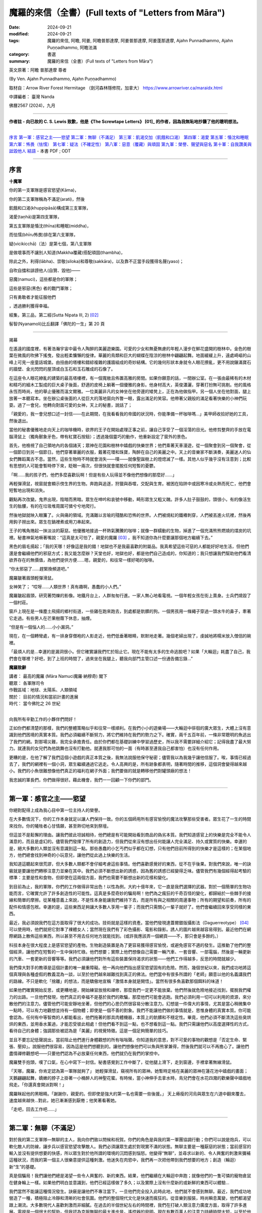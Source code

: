 =========================================================
魔羅的來信（全書）(Full texts of "Letters from Māra")
=========================================================

:date: 2024-09-21
:modified: 2024-09-21
:tags: 魔羅的來信, 阿瞻, 阿姜, 阿瞻普那達摩, 阿姜普那達摩, 阿姜蓬那達摩, Ajahn Punnadhammo, Ajahn Puṇṇadhammo, 阿瞻法滿
:category: 書選
:summary: 魔羅的來信（全書）(Full texts of "Letters from Māra")


英文原著：阿瞻 普那達摩 尊者 

(By Ven. Ajahn Punnadhammo, Ajahn Puṇṇadhammo) 

取材自：Arrow River Forest Hermitage （劍河森林隱修院，加拿大）
https://www.arrowriver.ca/maraidx.html

中譯編者： 臺灣 Nanda 

佛曆2567 (2024)，九月

------

**作者註 - 向已故的 C. S. Lewis 致歉，他是《The Screwtape Letters》 [01]_ 的作者，因為我無恥地抄襲了他的聰明想法。**

------

`序言`_
`第一軍：感官之主——慾望`_
`第二軍：無聊（不滿足）`_
`第三軍：飢渴交加（飢餓和口渴）`_
`第四軍：渴愛`_
`第五軍：惛沈和睡眠`_
`第六軍：怖畏（怯懦）`_
`第七軍：疑法（不確定性）`_
`第八軍：惡意（覆藏）與頑固`_
`第九軍：榮譽、聲望與惡名`_
`第十軍：自我讚美與詆毀他人`_
`結語`_
- 本書 PDF ; ODT

------

序言
~~~~~~

**十魔軍**

你的第一支軍隊是感官慾望(Kāma)，

你的第二支軍隊稱為不滿足(arati)，然後

飢餓和口渴(khuppipāsā)構成第三支軍隊，

渴愛(taṇhā)是第四支軍隊，

第五支軍隊是惛沈(thīna)和睡眠(middha)，

而怯懦(bhīru怖畏)排在第六支軍隊，

疑(vicikicchā)（法）是第七個，第八支軍隊

是做壞事而不讓別人知道(Makkha覆藏)搭配頑固(thambha)，

除此之外，利得(lābha)、崇敬(siloka)和尊敬(sakkāra)，以及靠不正當手段獲得名聲(yaso)；

自吹自擂和誹謗他人(自贊、毀他)——

惡魔(namuci)，這些都是你的軍隊；

這些是邪惡(黑色) 者的戰鬥軍隊；

只有勇敢者才能征服他們

，透過勝利獲得幸福。

經集，第三品，第二經(Sutta Nipata III, 2) [02]_ 

髻智(Nyanamoli)比丘翻譯「佛陀的一生」第 20 頁

-----------

揭幕

在遙遠的國度裡，有著浩瀚宇宙中最令人陶醉的美麗遊樂園。可愛的少女和無憂無慮的年輕人漫步在鮮花盛開的樹林中。金色的樹葉在微風的吹拂下搖曳，發出輕柔慵懶的旋律。華麗的鳥類和巨大的蝴蝶在陰涼的樹林中翩翩起舞。地面緩緩上升，遠處崎嶇的山峰上可見一座童話城堡。由扭曲的塔樓和錯綜複雜的護牆組成的奇妙結構。它的幾何形狀本身就令人眼花撩亂，更不用說鑲滿寶石的牆壁、金光閃閃的屋頂或白玉石和玉石雕成的石像了。

在這座令人眼花繚亂的建築的最高塔樓裡，有一個寬敞且佈置高雅的房間。如果你願意的話，一間辦公室。在一張由最稀有的木材和精巧的細木工製成的巨大桌子後面，舒適的皮椅上躺著一個優雅的身影。他身材高大，英俊瀟灑，穿著打扮無可挑剔。他的風格永恆而時尚，他的舉止優雅而溫文爾雅。一位美麗非凡的女神坐在他旁邊的矮凳上，正在為他做指甲。另一個人坐在他對面，腿上放著一本聽寫本。坐在辦公桌後面的人從巨大的落地窗向外瞥一眼，露出滿足的笑容。他帶著父親般的滿足看著快樂的小神們玩耍。過了一會兒，他轉向對面可愛的女神，天上的秘書，說話了；

「親愛的，我一會兒想口述一封信——在此期間，在我看看我的帝國的狀況時，你能準備一杯咖啡嗎...」美甲師收拾好她的工具，然後退出。

當他的秘書優雅地走向天上的咖啡機時，欲界的王子在開始處理正事之前，讓自己享受了一個淫蕩的目光。他修剪整齊的手放在電腦滑鼠上（獨角獸象牙色，帶有紅寶石按鈕）；透過幾個靈巧的動作，他重新設定了窗外的景色。

首先，他檢視了自己領地內的各個諸天；眾神在花園和樹林中嬉戲的快樂世界；他們乘著天車漫遊，從一個聚會到另一個聚會，從一個節日到另一個節日。他們穿著華麗的衣服，戴著花環和珠寶，陶醉在自己的美麗之中。天上的音樂家不斷演奏，美麗迷人的仙女們舞蹈萬古不息。當然，這些生物時不時就會消失——噗——就像聖誕樹上的燈熄滅了一樣。其他人似乎幾乎沒有注意到；比較有思想的人可能會暫時停下來，眨眼一兩次，但很快就會擺脫任何短暫的憂鬱。

「啊……我的孩子們，他們多麼喜歡玩啊！但是有些人玩得並不像他們想像的那麼好……」

再輕彈滑鼠，視窗就會顯示傍生界的生物。奔跑與追逐，狩獵與吞噬，交配與生育。被困在陷阱中或因寒冷或炎熱而死亡，他們會短暫地出現和消失。

觀點再次改變。鬼界出現，陰暗而黑暗。眾生在呻吟和哀號中移動，畸形眾生又粗又醜。許多人肚子鼓鼓的，頭很小，有的像活生生的骷髏，有的在垃圾堆周圍可憐兮兮地爬行。

然後地獄就映入眼簾了。火與痛的領域。充滿難以言喻的殘酷和恐怖的世界。人們被燒紅的鐵樁刺穿，人們被丟進火坑裡，然後再用鉤子撈出來。眾生在鍋裡煮或用刀串起來。

王子的嘴角捲起一抹淡淡的厭惡。他優雅地接過一杯熱氣騰騰的咖啡；就像一群蠕動的生物，掉進了一個充滿熊熊燃燒的煤炭的坑裡。秘書神氣地噘著嘴說：“這真是太可怕了，親愛的魔羅 [03]_ ，我不知道你為什麼要讓那個地方繼續下去。”

黑色的眉毛揚起；「我的天哪！好像這是我的錯！地獄也不是我最喜歡的附屬品。我真希望這些可惡的人都能好好地生活，但他們還是會繼續他們的邪惡方式；我又能怎麼辦？天堂也好，地獄也好，都是他們自己造成的，你知道的；我只想讓我們幫助他們看清欲界存在的無價值，為他們提供方便......嗯，親愛的，和往常一樣好喝的咖啡。

“你太邪惡了……趕緊換頻道吧。”

魔羅皺著眉頭輕彈滑鼠。

女神笑了； “哎呀……人類世界！真有趣啊，愚蠢的小人們。”

魔羅皺起眉頭，研究著閃爍的影像。地鐵月台上，人群匆匆行進。一家人無心地看電視。一個年輕女孩在街上賣身。士兵們燒毀了一個村莊。

窗戶上現在是一條塵土飛揚的鄉村街道，一些雞在跑來跑去，到處都是骯髒的狗。一個男孩用一條繩子穿過一頭水牛的鼻子，牽著它走過。有些男人在芒果樹蔭下休息，抽煙。

“但是有一個惱人的……小小漏洞。”

現在，在一個轉彎處，有一排身穿僧袍的人影走近，他們低垂著眼睛，默默地走著。幾個老婦出現了，虔誠地將糯米放入僧侶的碗裡。

「最煩人的是…幸運的是漏洞很小。但它確實讓我們忙於阻止它。現在不能有太多的生命逃脫吧？如果「大輪迴」耗盡了自己，我們會在哪裡？好吧，到了上班的時間了，過來坐在我腿上，聽我向部門主管口述一份通告備忘錄…”

**魔羅致辭**

| 講者：    最高的魔羅 (Māra Namuci魔羅·納穆奇) 閣下
| 聽眾：    各軍隊司令
| 作戰區域：地球、太陽系、人類領域
| 關於：    目前的情況和當前計畫的進展
| 時代：    當今佛陀之 26 世紀
| 

向我所有辛勤工作的小夥伴們問好！

正如你們都清楚的那樣，我們的整體策略似乎和往常一樣順利。在我們小小的遊樂場——大輪迴中徘徊的廣大眾生，大體上沒有意識到他們困境的真實本質。我們必須繼續不斷努力，將它們維持在我們的勢力之下。確實，兩千五百年前，一條非常聰明的魚逃出了我們的網。對那場災難，我完全承擔責任。由於你們都在基礎訓練中學習過歷史，所以我不需要詳細介紹它；記得我盡了最大努力。就連我的女兒們為他跳舞也沒有打動他。就連我那可怕的一面（有時甚至連我自己都害怕）也沒有任何作用。

更糟的是，在他了解了我們這個小遊戲的真正本質之後，我無法說服他保守秘密；儘管我以為我幾乎讓他信服了。唉，事情已經過去了，我們的網裡有一個小洞，眾生繼續通過它逃走。令人高興的是，所有跡象都表明，隨著時間的推移，這個洞會變得越來越小。我們的小魚很難想像他們真正的福利在網子外面；我們要做的就是轉移他們對罐頭廠的想法！

我忠誠的軍長們，你們做得很好。藉此機會，我們一一回顧一下你們的部門。

------

第一軍：感官之主——慾望
~~~~~~~~~~~~~~~~~~~~~~~~~~

你絕對配得上成為我心目中第一位主持人的榮譽。

在大多數情況下，你的工作本身就足以讓人們保持一致。你的五個師用所有感官愉悅的魔法攻擊那些受害者。眾生花了一生的時間來找你。你的犧牲者心甘情願，甚至熱切地來到祭壇。

但這並不是鬆懈的理由。讓我們彼此坦誠相待，他們總是有可能開始看到商品的偽劣本質。我們知道感官上的快樂是完全不能令人滿意的，而且是虛幻的。儘管我們發揮了所有的創造力，但我們從來沒有想出任何能讓人完全滿足、持久或實質的快樂。幸運的是，絕大多數的人類並沒有意識到這一點。那些愚蠢的小乞丐們似乎都在幻想，只有他們目前所得到的快樂才是這樣的；在某個地方，他們總會找到神奇的小玩意兒，讓他們從此過上快樂的生活。

我知道這聽起來很荒謬，但大多數人類都不會仔細考慮這些事情。他們喜歡感覺好的東西，從不在乎後果。對我們來說，唯一的訣竅就是要讓他們轉移注意力並樂在其中。我們必須不斷想出新的誘惑，因為舊的誘惑已經變得乏味。儘管我們有幾個經得起考驗的標準：主要是性和食物，但即使在這兩個方面，我們也需要不斷想出新的花樣和變化。

到目前為止，我的軍隊，你們的工作做得非常出色！以性為例，大約十億年來，它一直是我們選擇的武器。對於一個簡單的生物功能而言，它確實允許了許多創造性的可能性。這真是多麼奇妙的騙局啊！他們為之瘋狂的千奇百怪的變化，都歸結於一些棘手的接線和簡單的摩擦。從某種意義上來說，不是性本身能讓我們維持下去，而是所有與之相關的周邊事物；所有的期望和前奏，所有的配件和情感包袱。幸運的是，這些東西足夠讓大多數人享用一輩子；而我們只需關心一輩子就好了。他們會繼續回來享受同樣的東西。

最近，我必須說我們在這方面取得了很大的成功。技術就是這樣的資產。當他們發現達蓋爾銀版攝影法（Daguerreotype） [04]_ 可以使用時，他們就把它對準了裸體女人；當然現在我們有了彩色攝影、電影和錄影。誘人的圖片越來越容易得到。最近他們在網際網路上散佈這些東西，所以甚至不用去任何地方就能找到。(或許我應該弄一個網頁——不，那只會是多餘的。）

科技本身在很大程度上是感官慾望的產物。生物創造裝置是為了更容易獲得感官愉悅，或避免感官不適的發生。這推動了他們的整個經濟，讓他們在短暫的一生中保持忙碌。他們想要；實際上他們想像自己需要一輛汽車、一套音響、一部電腦，然後是一輛更新的汽車、一套更新的音響等等。我們必須讓他們對所有這些裝置保持渴求的狀態——他們工作得越多，反思的時間就越少。

我們偉大對手的教導是這個計畫的唯一嚴重障礙。他一再向他們指出感官慾望固有的危險。然而，幾個世紀以來，我們成功地將這個真理與各種虛假的教義混為一談，以至於他們越來越難找到真正的佛法。他們當中有很多所謂的「老師」願意以他的名義講我們的路線。不只是軟化「捨離」的想法，而是驕傲地宣稱「激情本身就是開悟」。當然有很多魚喜歡那個餌料的味道！

如果他們確實開始反思，或更糟地是，開始練習放捨和禪修，那麼我們一定更不能放棄。他們然後就危險地接近找到，擺脫我們權力的出路。一旦他們發現，他們真正的幸福不是基於我們的欺騙，那麼他們可能會逃跑。我們必須利用一切可以利用的資源，來分散他們的注意力。儘管他們可能安靜地坐著，但他們的心思仍然很容易分散注意力。幻想是一件偉大的事情，尤其是當心稍微集中一點時，可以有力地觀想並持有一個物體；即使是一個不善的對象。我們不能讓他們做的事情就是，思惟身體的真實本質。你可能會認為，任何有中等智商的人都能看出，他們拖著的那具肉體機器，本質上的骯髒和不穩定性。畢竟，他們必須不斷清洗這些臭烘烘的東西，並用香水薰過，才能忍受彼此相處！但他們看不到這一點，也不想看到這一點。我們只需讓他們以高度選擇性的方式，看待自己的身體；強調那些被認為是「美麗」的視覺特徵。這是一個足夠簡單的技巧。

並且不要忘記低聲說出，當前阻止他們進行身體觀想的所有嗡嗡聲。你知道我的意思，對不可愛的事物的觀想是「否定生命、緊張、壓抑」。說服他們很容易，因為這是他們想聽到的。讓他們想像他們可以魚與熊掌兼得，然後我們就可以不再擔心了。讓他們盡情禪修觀想吧——只要他們認為不必放棄任何東西，他們就仍在我們的掌控中。

魔羅雙手抱頭，嘆了口氣，在心中寫下一封信。秘書感覺到工作中斷了，從他腿上滑下，走到窗邊，手裡拿著無線滑鼠。

「天哪，魔羅，你肯定認為第一軍隊就夠了」 她輕彈滑鼠，窺視所有的眾神。她暫時定格在美麗的眾神在蓮花池中嬉戲的畫面；天鵝翩翩起舞，嬌嫩的脖子上掛著一小桶醉人的神聖花蜜。有時候，當小神伸手去拿水時，鳥兒們會在水花四濺的歡樂聲中嬉戲地飛走。「你還真會開派對啊！」

魔羅眯起他的黑眼睛。「謝謝你，親愛的。但即使是強大的第一名也需要一些後援。」 天上瘠瘦的河烏與眾生在六道中翻來覆去，速度越來越快…對此，她已漸漸感到厭倦；他笑著看著她。

「走吧，回去工作吧......」

------

第二軍：無聊（不滿足）
~~~~~~~~~~~~~~~~~~~~~~~~~~~~

對於我的第二支軍隊—無聊的主人，我向你們致以問候和祝賀。你們的角色是與我的第一軍團協調行動；你們可以說是炮兵，可以軟化敵人的防線，讓步兵以感官慾望攻擊敵人。我們必須讓眾生處於對現實不滿的狀態。無聊主要是一種厭惡的狀態；當前感官的輸入並沒有提供想要的快感，所以眾生對於他所謂的環境的沉悶感到惱怒。他變得“無聊”，並尋求以新的、令人興奮的刺激來彌補這種狀況，而我的第一個主人很樂意提供這種刺激。他迷失在肉慾中，我們再一次把他帶到我們想要的地方；創造（輪迴）新“生”的基礎。

真是個騙局！我們讓他們總是渴望一些令人興奮的、新的東西。結果，他們繼續在大輪迴中奔跑；就像他們的一隻可憐的寵物倉鼠在健身輪上一樣。如果他們明白並意識到，他們已經這樣做了多久；以及實際上沒有什麼新的或新鮮的東西可以體驗... 

我們當然不能讓這種情況發生。訣竅是讓他們不專注當下。一旦他們完全投入此時此地，他們就不會感到無聊。最近，我們成功地營造了一種，積極阻止冷靜和清晰的社會氛圍。他們的整個現代文化是快速而瘋狂的。從音樂到服裝，時尚瞬息萬變，他們都渴望跟上潮流。大多數現代人喜歡刺激而非細膩。在過去的半個世紀左右的時間裡，我們在打破人類注意力廣度方面，取得了許多進展。電視是一個很大的幫助，但我認為克服無聊的最大進步是，遙控器的發明。現在有數百萬人的注意力持續時間太短，以至於他們無法坐下來看完半小時長的故事情節；他們甚至無法被一串誘人的圖像所吸引那麼久。更別說自己一個人靜靜地坐著了！

我們在這方面做得非常成功，以至於無聊被認為是生活中最大的禍害之一。當然，當人們需要耗盡體力才能生存時，這種情況從未出現。但現在，我們這一代人都是庸碌無為的人，無法忍受與自己為伍（雖然這也不能怪他們......）。

當人們為自己創造虛擬的無聊地獄時，他們把自己陷入其中。你可以在現代大城市的各個角落看到這種情況——在地鐵上乘車、排隊等待、坐在辦公室裡。他們臉上那種呆滯無趣的神情、眼中那種空洞的凝視，表明他們的心靈寧願待在其他任何地方。可憐的生物！如果他們能夠明白，唯一能夠存在的地方只有「此地此刻」！

無聊是基於我們的大敵所說的無有愛（vibhava taṇhā），用白話來說就是對不存在的渴求。他們發現自己目前的生存狀態難以忍受，主要是因為自己的精神狀態，所以他們希望將它抹去。當這種狀態達到最純粹的形式時，它會導致自殺；並進而造成較低的投生（投生惡趣）。在較輕微的形式下，它會導致對飲酒、藥物、睡眠或無意義娛樂的微小毀滅。

只要我們讓他們陷入這兩種策略──感官享樂和倦怠──中，他們就會一直受到我們的控制。如果他們接近真正的逃脫之道，即「中道」；那麼我們就必須加倍努力。輕聲在他們耳邊低語。不要讓他們安靜。一次又一次地告訴他們那些老掉牙的謊言：「這真的很無聊。出去享受生活吧！」

「魔羅，我渴了；我們可以休息一下，喝點蘇摩 [05]_ 嗎？」秘書嘟著嘴說。

「‘所有眾生皆由營養維持…’」

她從水晶酒壺裡倒出一杯閃閃發光的頂級甘露。「親愛的，那是什麼？」

「沒什麼......只是我很久以前在一本書上讀到的。」

「你真是太有知識了...... 」她輕聲說，重新坐回他的腿上，翻動著她的備忘錄。

------

第三軍：飢渴交加（飢餓和口渴）
~~~~~~~~~~~~~~~~~~~~~~~~~~~~~~~~~~~~

我強大而可怕的第三軍！我向你們致以問候！

與我心愛的第一軍相比，你的手段可能有些粗糙，但卻很強大。你產生的慾望甚至比性的渴望更原始。畢竟，他們只是想像自己離不開性。食物和飲料才是他們真正需要的，以維持生理機能。

我會永遠記得，是你們，飢餓的奴才們，將現在被稱為人類的種族誘入我的魔掌。啊！那是多久以前的事？幾十億還是三十億年？我記憶猶新，好像就在昨天一樣！大地上無形無相、虛空無我，住在其中的眾生光輝燦爛、自性光明、以禪悅為食。 [06]_

呸！我們對它們無能為力；這是一種乏味的狀態。所以我們讓海洋產生了營養豐富的泡沫，然後它們中的一些就變得有點好奇了。我們耐心而狡猾地在它們神聖的耳邊低語了幾千年 「嗯......好吃」。它們一個接一個地用指尖蘸了蘸，然後細緻地舔了舔。他們一個接一個開始吸收粗糙的物質，而他們自己的形態也變得粗糙。漸漸地，不知不覺間，它們的形態越來越粗糙，需要的食物也越來越多，越來越粗。 哈哈！現在我們有著一群傻瓜在排隊吃油膩的漢堡！

當然，肚子空空的純生理反應並不是我們真正的武器，而是想像中的飢餓——對味道的貪婪、對美味的慾望。他們可能會對食物相當著迷，而且這種著迷可以有許多有趣的形式。花大錢吃異國料理的美食家、迷信節食的健康狂熱者、讓體內卡路里超載的貪食者，以及因病態虛榮而飢餓的厭食者；所有人都處於一種誇大食物現狀重要性的幻想中；然而，歸根結底，這些食物不過是有機體的燃料。另一個非常重要的問題是，對身體感覺缺乏忍耐力。生物總是希望得到滿足；永遠不要讓他們懷疑，正是這種滿足恰恰是我們完全無法提供的一件事。

儘管如此，較為粗糙的饑餓形式，即真正的食物需求，仍然能達到我們的目的。由於需要維持身體，生物會在世界上進行各種活動，從事農場和工廠工作；而行為就是業力，業力驅動感官領域的形成。你很清楚這一點。

我們偉大的對手了解第三軍的危險–他總是以令人抓狂的直接方式，教導我們走中間道路，穿越這片沼澤。他自己也嘗試過極端禁食，這通常和貪食一樣能達到我們的目的，但他拒絕採用這種方法。他為僧侶們訂立的規則，規定飲食要有節制；並採用有限度的斷食形式；每天有一半時間不進食。儘管如此，你們這支飢餓大軍，仍是我對付僧侶逃亡的主要武器之一。我們常常可以用美味食物的形象，來擾亂他們的心靈和夢境。要記住，對於獨身僧侶來說，食物是他們感官欲望的主要出口。對於那些不遵守戒律的僧侶，我們在這方面常常取得很大成功，創造了不少快樂的塔克修士（Friar Tuck）！ [07]_

要記住的主要事情是防止他們用心進食。如果一個人能保持清醒，有意識地進食，思考所引起的感覺和感受，那麼她就能學到很多東西。這對我們來說是非常危險的。幸運的是，這是一項困難的練習，而我們都知道他們很不喜歡困難的練習。

綜觀今日世界的狀況，你似乎非常成功。世界上有一半人在挨餓，另一半人則是肥胖。在這兩種情況下，他們都沉迷於食物。讓他們保持這種狀態，他們就不會把心思轉到我們領域以外的事情上。

魔羅在椅子上轉來轉去，陷入沉思。他環顧四周，看到自己裝潢精美的辦公室、美麗的秘書、自己精心修剪的指甲。他多麼高興能成為魔羅！

------

第四軍：渴愛
~~~~~~~~~~~~~~~

向我忙碌的第四軍軍團致以問候和祝賀。

這支軍隊有三個師；欲貪、有貪、無有貪。由於第四軍第一師重複了偉大的第一軍的工作，我在此附上我寄給他們的筆記副本…

秘書問道：「我們不該為冗員做些什麼嗎？」

「為什麼？這個組織是全宇宙最後一個要考慮裁員的組織！現在不要再打斷我了！」

（我說到哪裡了？哦，對了......） 第二個部門，也就是促進「渴望存在」的部門，扮演著重要的角色。眾生的存在是因為你們的工作。這個過程的技術細節，已經由我們的敵人在他的「緣起」中解釋過了；我們必須勉強承認這個論述的準確性和清晰度。我們不需要在這裡詳述，有興趣的人可以參考相關的文獻。讓我們僅從實際的角度來考慮這個想法；在我們能力範圍內的眾生之所以存在，是因為他們想要存在。

要清楚這一點。他們通常不會開始了解存在的意義；他們大多數甚至沒有完全意識到這種渴愛。你的工作做得很好，也很陰險。當「存在的渴望」通常以較為粗糙的形式表現出來時，就像是其二階導數 [08]_ 一樣——這不僅僅是單純的「存在意志」，而是對某種具體存在的渴求：渴望被愛、渴望富有、渴望健康、渴望成為美國總統。

你的攻擊應該也是雙管齊下的。只要有可能，就不斷滋養那種具體存在的渴望，也就是渴望成為這或那。我們近來在這方面做得相當不錯。在社會層級分明且穩定的時候，我們的可能性是有限的。但在過去幾個世紀中，這些舊有的確定性變得越來越無效。如今的社會如此開放，以至於幾乎完全混亂。所謂的“自由”對他們並沒有什麼實際好處；他們中的大多數永遠不會成為搖滾明星或總統，或其他那些他們似乎極度渴望的荒謬事物。不過沒關係，對我們而言，他們有這種渴望已經足夠了。讓這個夢想繼續下去！如果事情看起來太無望了，就提醒他們去買一張樂透彩券。

有時候，他們確實可能會讓我們感到驚訝，並真正成為某個人物；但通常我們只需要加大力度就可以了。如果他們中的一個人成為了總統，要確保他想成為一個偉大的總統。然而，儘管我們竭盡全力，他們偶爾可能會接近滿足；即使是在相當謙卑和平凡的情況下。這是非常危險的。在這種情況下，請考慮啟動B計劃，將他們引導回純粹存在的根本渴望上。

在這裡，我們的主要武器一直都是永恆觀（常見）。告訴他們「你是（或可以是）不朽的。你的本質將永遠持續下去。」不要讓他們想到死亡。這很簡單，因為他們大多數都不想去想。對我們來說，這個觀點的任何版本都可以。不一定要太有道理；很少人願意將這些事情，思考到合乎邏輯的結論。有一些好的宗教會提供這種舒緩的湯水，這些宗教應該受到鼓勵，但是我們其他的一些計畫，已經造成越來越多的唯物主義者和懷疑主義者。這些人當中，有許多會是第三軍和湮滅主義（斷見、斷滅論）的較佳目標；但仍有驚人的數量會信奉某種版本的永恆主義（常見）。

大多數簡單的人會很樂意，繼續以人為的方式延長「青春」，例如整容和頭髮移植；但也有少數人需要更令人興奮的藥物。儘管科學力量強大的神話非常愚蠢，但對這些人來說卻非常有誘惑力。很多人現在都相信，科學最終會無限期地延長人類的生命。有些人甚至將自己的屍體冷凍在液態氮中。還記得古埃及人嗎？我正在讓研發部門的人做可行性研究，希望能再次啟動這個遊戲。

但是遲早有一天，儘管我們盡了最大的努力，許多人還是會開始失去生存的熱情。人類的生活往往是骯髒、殘忍又短暫的；一廂情願的想法也只能到此為止。如果我們處理得當，這也是沒關係的；這也是為什麼需要第三軍，也就是「貪求不存在（無有愛）」的力量。

從表面上看，這可以表現為簡單的厭惡；渴望不要欠債，或渴望不要與床上的那個人結婚，或渴望不要成為任何人。即使是更微不足道的形式也仍然有用；渴望不要排在長隊伍的後面，或渴望不要感冒，等等，等等，無窮無盡。所有這些心態都會產生不滿足感，而這讓它們處於在我們的能力範圍之內。

當記住你那可怕的終極武器！當誘導無法奏效時，絕望就能俘虜他們。當他們將所有希望寄託在某個可悲的幻覺上，而這幻覺最終被戳破時，只需我們輕輕一推，他們便會從危險的中間地帶陷入徹底的絕望。還記得《哈姆雷特》[09]_ 嗎？「生存還是毀滅……」正完美地概括了我們的計劃，不管你做什麼，絕不能讓他們懷疑還有第三種選擇。

很顯然，讓我們的對象真正「停止存在」（消失）對我們毫無好處；但我們不必擔心，自殺者也逃不出我們的手掌心。然而，我們可以推動這種錯覺，讓他們以為這是可能的。這背後的意識形態基礎就是「斷見」的觀點。 [10]_ 

歷史上，這一直是一個少數派的哲學立場，只對少數知識分子有用。然而，過去三四百年來，我們在推廣這一學說上取得了巨大成功。當我啟動「笛卡兒計劃」 [11]_ 時，有些人曾持懷疑態度，但我認為結果已證明了我的遠見。那些研究心靈和意識問題的科學家，例如神經學家、認知心理學家等，完全被「心靈是大腦的衍生產物」這一概念所蒙蔽。他們根本沒有證據（怎麼可能有呢？），但卻絕對地將其視為公理；以至於大多數人似乎根本沒意識到他們在假設什麼。這種態度正在慢慢滲透到大眾當中。

「斷見」這種觀點支撐了許多現代潮流：虛無主義、唯物主義、消費主義、世俗主義、科學、反教權主義等等。我們已經讓數百萬人相信，他們的身體和心靈僅僅是肉體機器而已。這導致了道德的崩潰。在唯物主義的世界觀下，根本沒有什麼可以阻止他們；進行墮胎、安樂死、自殺（當然），甚至是種族滅絕。

如果他們真的邁出了最後一步，「毀滅」自己；嗯——我猜這的確有點可惜，但這倒是給樓下那幫人找點活幹了。

------

第五軍：惛沈和睡眠
~~~~~~~~~~~~~~~~~~~~~~~

秘書翻閱她的筆記：「下一支軍隊是『懶惰與怠惰』。魔羅，『怠惰accidy』是什麼意思？」 

「你可以查一下啊。」 

她嘆了口氣：「查了又有什麼用呢？」

向那無精打采、沉悶灰暗的懶惰與怠惰大軍致意！（旁白：「『accidy 怠惰』，是『acedia 心靈怠惰』的古拼法，一種病態的精神或靈性麻木。」 「謝啦，親愛的！」）希望你不要誤會，請繼續努力！

看起來你的力量似乎在減弱；自從工業革命以來，人們的工作時間越來越長；但你我都清楚，真正的精神懶惰比以往任何時候都更加普遍。他們感興趣的只是快速解決問題和即時的救贖。（他們渴望速成的解脫，卻忽略了深層的自我探索。）

大自然使我們的工作變得簡單。宇宙中根本的「熵法則」 [12]_ 是我們最強大的盟友。在精神生活的領域中，這意味著，意識的火花總是努力掙扎，以避免沉入無知的黑暗之中。只要他們一放鬆這種努力，一個簡單且充滿誘惑的選擇，心智的層次便不可避免地會下滑。

他們的那位老師，就是那個遺憾地逃脫了我掌控的人，時常讚揚努力與勤勉。這種強調在過去幾個世紀裡，很大程度上削弱了他的教義的真正普及。我記得他的一位比丘曾脫離該教派，並宣稱這教義毫無價值，因為只有在你遵循它時才會有效。我們應該大力推崇這種觀點的合理性。

我們每一個從事本組織工作的人都清楚，我們為我們的「客戶」所建造的迷宮是多麼錯綜複雜。我們精心而有條不紊地建造了一層又一層的幻覺。對於凡夫俗子來說，要穿透這個永恆的糾結絕非易事。這並不容易，但遺憾的是仍有可能。所以，請加倍努力，削弱他們的意志吧！他們憑鈍刀是斬不開這迷局的。

讓我們回顧一下過去行之有效的技巧。請記住，我們想要培養的特質是沉悶、沉重、昏昏欲睡、懶惰和漫不經心。最古老而且仍然非常有效的方法，就是睡眠。在舒適的大床上睡很多覺。要說服他們在早上翻身並不難！讓他們躺在床上超過六小時，他們就是我們的了！

另一個極佳的工具是，那整套麻痺與迷惑的藥典，許多人樂於將其吞進口中、吸入肺中或注入血管。若要讓他們淪為次等人類，幾乎沒有比經典的乙醇（酒精）更有效的了；但如今我們有了更多種類的智力削弱劑，無論是天然的還是合成的，都輕易可得。透過化學實現更好的生活！許多人急切地渴望麻醉自己的理智，甚至會吸入工業革命的各種有毒副產品。（現在看來，這真是個絕妙的主意，帶來了各種意想不到的好處！）

說到科技，我對電視的推崇真是無法言喻。它不需要任何思考或努力，就能用一連串感官誘惑的影像，完全麻痺大腦。當我啟動「影音白癡計劃（Vidiot ）」時，有些人曾表示懷疑，甚至提到可能產生不良的教育和文化副作用。然而，如今我們已經看到，整整幾代人靠電視長大；所有人都能認同，這些成果遠遠證明了我當初的熱忱是正確的。

「魔羅，所以你才能賺大錢！」

「別在我吹牛的時候打斷我。現在我說到哪了？」

也別忽視那些更簡單的伎倆。拖延是一個極佳的惡習。如果引導得當，他們可以浪費掉好幾個人生。暴飲暴食是一個有效的手段；飽腹會讓頭腦昏昏沉沉。不良姿勢、柔軟的家具、缺乏運動——這些都應該大力提倡。 

或許最根本的還是培養一種絕望的態度。讓他們認為，精神生活對普通人來說太難了；目標太遙遠，努力太過嚇人。一種沉悶的灰色倦怠感如同瘴氣，扼殺了當代人類的精神，並讓他們受我們的控制。經濟繁榮時，他們被空虛的奢侈品迷惑；經濟衰退時，他們則墮入絕望的深淵，並以卑鄙的手段彼此攻擊。在所有循環之下，空虛與無用感是我們對現代的最大貢獻。

拋光的紅桃花心木門上響起一聲微弱的敲擊聲。門在潤滑的鉸鏈上無聲地打開。一個年輕的惡魔低著頭，雙手顫抖，匆忙進入房間，手中緊握著一疊文件。他將文件遞向魔羅，站在書桌前，渾身發抖。

魔羅粗暴地一揮手，奪過文件，快速翻閱著。此時，他的眼中閃現出一絲可怕的火光。

「你這可憐蟲！你把這叫做狀況報告嗎！」魔羅將文件朝那名年輕的部下狠狠甩去，嚇得他全身僵硬，沒能接住，讓文件散落一地。

「把它們撿起來，然後立刻滾出去！！！」魔羅那可怕的聲音如同雷鳴般響起。那年輕的惡魔哀鳴著，慌亂地撿起文件，隨後衝出房間。

秘書驚訝地說：「魔羅，你太可怕了。」

他平靜地啜飲著咖啡：「親愛的，當我想要這樣展現的時候，是的，當我想要展現真面目的時候。」

------

第六軍：怖畏（怯懦）
~~~~~~~~~~~~~~~~~~~~~~~~

我的第六軍，你們在讓眾生陷於束縛狀態的任務中，擁有特殊的地位。你們削弱那些你們攻擊的眾生，使他們無法抵擋我那可怕的一面。我偏愛迷惑和取悅，但絕不容忍任何反抗。那些少數未能被誘惑的人，必須被恐嚇至屈服！

身體上的懦弱在某些情況下確實有用，但對我們的目的來說，精神與道德上的懦弱才是最合適的。我們必須哄騙眾生去緊抓住一種安全感，這就是我們必須施展的伎倆。當然，你我都知道，在我的領域裡根本不存在所謂的安全。所有眾生都無法逃脫「生、老、病、死」這些可怕的現實。他們的財物、親屬、朋友和伴侶，無一不是如風中糠秕般短暫。然而，儘管安全感的夢想是無望的，但它依然強大無比。眾生無處不懼怕失去已有的一切，並因此會被這種恐懼削弱至精神上的無力狀態。

經常鼓勵他們不要冒險。如果他們冒險，他們可能會成長；而如果他們成長，他們可能會覺醒。教導他們緊抓住那脆弱的生命之筏，直到它被沖入瀑布。他們可能在這種恐懼的狀態中被困住，經歷無數次的生死輪迴。他們的民間智慧曾說，懦夫死去許多次，勇者只死一次。 [13]_ 可惜很少有人能領悟到，這句老生常談的諺語中隱藏的更深真理。

我們可以利用這種懦弱，使他們無法正視存在的現實。即使只是思考這一點，都讓人感到害怕。以一種系統化的方式來審視它，例如在禪修中，那更是難以承受。如果他們真的到了坐下來的那一步，便需要極大的勇氣才能最終突破這層面紗。如果他們設法超越了生活中那些瑣碎的焦慮，他們將面對真正原始的恐懼。要有極大的勇氣才能深入空性，而這正是我們可以加以破壞的地方。

畢竟，這是懦弱的黃金時代。沒有人願意冒險。這表現在一系列的症狀上。隨著人口增加，對地球資源的壓力加劇，那些擁有豐厚資源的人變得冷酷，並懼怕那些一無所有的人。他們的文化建立在我們精心編織的美麗謊言之上；醜陋的現實被隱藏起來。病人和老人被藏在視線之外，死亡更是從未被看到。人們試圖防止那些不可避免的事情發生；保險公司則從他們徒勞無功的企圖中發了財。

讓他們害怕走出那可憐的生活窠臼。讓他們害怕思考、害怕愛、害怕付出，害怕挑戰未知。一旦他們鼓起勇氣去質疑，那便是結局的開始。

我們可以鼓勵他們將懦弱視為美德。稱之為「謹慎」，稱之為「負責」。說：「要理智，為什麼要自找麻煩呢？讓一切保持現狀吧。」他們每天早上起床，戴上帽子，搭地鐵去做枯燥乏味的工作；仔細計劃著他們的退休生活。到了那時，他們已被生活打擊得體無完膚，會在餘生中輕而易舉，且毫無思索地滑向墳墓。

我們要特別注意的是，那些還有剩下一點點鬥志的人；他們可能會開始考慮去朝聖，或者更糟的是，去寺院。要在他們耳邊低語這些危險：「在這艱難的經濟時期，為什麼要辭掉工作呢？要理智點，堅持下去，離退休金只剩二十年了！」 

魔羅停下手中的工作，雙手背在身後，若有所思地踱步到落地窗前。他看著一座巨大的城市影像。高樓大廈的牆壁如同巨大扭曲的洞窟，街道上佈滿了駭人的海報和刺眼的霓虹標語。噪音和煙霧充斥在空氣中。消瘦的人影如無知的螞蟻般，毫無目標地在迷宮中匆匆穿梭。

「魔羅，那是在人間還是你那些陰鬱的地獄之一？」

「差不多吧，沒什麼區別。」

------

第七軍：疑法（不確定性）
~~~~~~~~~~~~~~~~~~~~~~~~~~~

我的第七軍團的職責是用「懷疑」使眾生陷入癱瘓。你們要與我的恐懼部隊緊密合作；你們的攻擊一旦聯合，我們就能讓眾生處於，如同鹿被迎面而來的車燈迷住的可憐狀態。

這是一個充滿懷疑者的世代。曾幾何時，你們的資源有限，我們更多地利用了相反的惡習——輕信。而如今，我們擁有整個根本沒有確定信念的人群。宗教、社會、政治、（甚至那個後來才興起的）科學中的舊有確信，都已被拋棄。他們在所謂的「自由」中歡欣雀躍，卻無法朝任何方向前進。如果我們能讓他們保持在這種混亂狀態中，他們就永遠無法擺脫我們的掌控。

懷疑常被比作在沙漠中迷路，既無地圖也無嚮導。這個比喻非常貼切，儘管考慮到它的來源，我不願承認。當眾生沒有信仰時，便沒有道德的根基，他們會墮入各種既美味又可憎的惡習。我們在當今時代可以清楚看到這一點；而在這方面，現代與古代晚期非常相似，那段時期我格外喜愛。在羅馬帝國時期，舊宗教被公開嘲笑，德行被視為弱點；而生活的唯一目標則是自私地追求個人享樂。的確，那是一場奇妙的狂歡。沒錯，眾生的毀滅是可怕的，但那是我願意付出的代價。

如今，我們再次讓他們相信，不假思索的懷疑是聰明且時髦的。值得重申的是，這必然導致道德的毀滅。當眾生不明白行為有後果；換句話說，當他們不相信業力法則時，他們的慾望便不會受到任何約束（這也是我其他部門如此出色地所激起的！）。從我們的角度來看，真正有用的細節是，他們愚蠢的懷疑，對這個法則的運作效果，完全沒有影響。（但別讓他們知道這一點！）他們會歡樂地沉迷於放蕩與暴力之中；而在死後，儘管不再那麼健康有益，他們仍將繼續為我們效力。

這個時代普遍的懷疑主義帶來的另一個結果是：當他們開始質疑自己存在的事實時（遺憾的是，許多人確實會如此），他們將無法找到有效的出路；或者即使偶然找到了，也無法堅持下去。在所有懷疑的時代，我們都會看到宗派和邪教的激增。那可憐的迷失者在試圖尋找出路時，會從祭司到上師，再到靈媒之間跌跌撞撞、反反復復；卻從未在任何一條道路上走得夠遠，無法對自己困境有真正的洞察。許多人最終會放棄整個探索，認為這是一場無望的騙局，轉而沉迷於感官享樂；畢竟，那至少能暫時讓他們從嚴酷的現實中，得到片刻的解脫。

要鼓勵他們保持這種憤世嫉俗且放縱的心態。教導他們嘲笑古老的智慧，並依賴當今新潮且短暫的奇想。特別是任何約束他們貪欲或情慾的教義，都很容易被我們破壞。他們將讓自己迷失的懷疑稱為「理性」，但不要犯他們的錯誤。真正的理性對我們的利益來說非常危險。對存在現象的真正批判性審視，正是那些，惱人的少數人穿透我們欺瞞之網的手段。務必確保他們的「批判性思維」受到慾望的指導，不要讓他們提出真正關鍵的問題。

如果妥善引導，他們會表現出最有趣的矛盾。他們會嘲笑宗教，卻毫不懷疑地相信每日星座運勢。他們會假裝認為業力是迷信，卻小心避免踩到路面的裂縫。當他們想為墮胎辯護時，認為人類的有機體，只是由細胞和電流組成的塊狀物；但當他們想要中獎號碼時，卻會去請教靈媒，甚至與餓鬼打交道。儘管他們以現代理性自豪，但他們大多在迷信上顯得十分荒謬。那些受過科學訓練的人，通常是最糟糕的一群；即使有相反的證據，他們仍頑固地執著於唯物主義的幻覺。（雖然我必須承認，最近我們在物理學家那邊遇到了一些困難——我開始懷疑有內鬼洩密了……）

總而言之，讓他們一直猜疑！用繁多的選擇來迷惑他們，讓他們在生活中漫無目的地徘徊。把道德稱作機械的規範，將自律稱為壓抑。讚美淺薄的嘲弄態度為洞察力。貶低那些永恆的真理，僅讚揚時髦的事物。讓他們變得過於聰明，聰明反被聰明誤。等到他們開始理清這混亂時，一切都已太遲；我們又能讓他們，在這業力的旋轉木馬上再繞一圈。

就在魔羅停下來查看桌面顯示器上的一些資料時，辦公室的門被輕輕敲響；另一位年輕迷人的女神拿著裝滿甜點的拼盤走了進來。

「點心時間到了！」

當魔羅欣賞地看著她時，秘書的眼睛眯了起來。年輕的女神離開時，她打了個響指，讓那女神長出了一對驢耳朵。

魔羅優雅地揚起眉毛：「親愛的！「我真是震驚，也很詫異」

「我討厭那賤人！」 她低聲嘶嘶道。

「嗯嗯 ；來嚐一口這些美味，它們真是‘神’品！」

------

第八軍：惡意（覆藏）與頑固
~~~~~~~~~~~~~~~~~~~~~~~~~~~~~~

我的第八軍團是第一軍團的負面映像。

你們的職責是確保眾生陷入厭惡、惡意、憤怒、仇恨和怨恨的心理習慣中。

在我們的行業中，這理論非常基本，但讓我們簡要回顧一下。每當眾生與感官對象接觸時，也就是在每一個有意識的時刻，隨之而來的便是某種感覺。這種感覺可能是愉悅或不快，或者是中性的感覺（微妙到在實際應用中幾乎可以忽略不計）。這些感覺是心靈生活中最初級的層次，絕大多數是完全自然且自動的。即便是最簡單的生物，也無法在沒有對美味食物的喜好，和對有害環境的厭惡的情況下維持生存。這些基本的感覺並非我們所創造，但我們可以利用它們引誘眾生邁向下一步。

至於愉快的感覺，這工作就交給第一軍團的能手去處理。而你的工作則是，圍繞不快的感覺進行心念的增長。如果當事者對自己的心智過程缺乏正念（事實上，他們之中極少數人能稍微意識到）；那麼我們可以將這簡單的不愉快感覺，轉變成一整套的厭惡與怨恨。原始的感覺本身只是一瞬間的事情，本身並沒有多大的意義；但是哦！我們可以用它來玩得多麼開心啊。

當然，透過發展這些負面的心念增長，眾生確實是在，他們所經歷的不可避免的身體不適之上；額外增加了完全不必要的痛苦。這是他們的問題，不是我們的。我們有自己的工作要做。

沉浸在不快或憤怒中的眾生，無法清晰地看清事物。他們看不清自己的真實處境，也無法開始尋找解脫的途徑。我們可以運用許多技巧來鼓勵他們，保持在妄念中。其中一個最有趣的便是「義憤」（「正義」的憤怒）。透過合理化來餵養負面的心念增長。「他傷害了我，他搶劫了我，他把我推倒並毆打我！」這還有一個附加的效果，能夠增強自我形象。我們最近在這方面取得了很大的進展；當前的流行心理學，甚至稱讚這種憤怒具有「賦權」（賦予力量）作用。不過，這種方法究竟賦予了誰權力，還是讓我們保持這個小秘密吧。

一個相關的症狀就是鼓勵受害者心態。「可憐的我」是強化「我」這個概念的絕佳方式。所有形式的惡意都是通過讓眾生，以它自己任意的自我立場，來理解宇宙運作的。只要它們從這種假設出發，就永遠無法看清真相。

我們需要處理各種各樣的情緒：從在高速公路上，對前面的司機左轉時花費了太長的時間，所產生的輕微且短暫的反感；到對工作中不夠體諒人的上司，所抱有的持久怨恨；再到會點燃整個國家的、苦澀終生的種族仇恨。所有這些，都是我們可以利用的素材。所有這些，都是同一事物的表現。

他們甚至可以對無生命的物體產生惡意，尤其是對他們自己創造的東西。沒有什麼比看到，一個人因機械故障，而陷入憤怒狂潮更有趣的了。其荒謬性幾乎完全無法阻止他們。

固執是死腦筋地拒絕改變。這是許多人所具有的一種傾向，用俗話說，就是「不撞南牆不回頭」。一旦他們在怨恨上投入了情感精力，放手似乎就是一種失敗。有點像是在承認，自己一直以來有多愚蠢；而這是他們絕對無法接受的。

我們在這個部門的處境相當穩固。隨著他們在地球上繁衍壯大，彼此之間越來越擁擠，並且讓彼此心煩意亂。然而，我們必須時刻警惕，唯一對抗惡意的可信解藥，那就是「普世仁愛」的情感。我的爪牙們，雖然你們聽到這個名字會不寒而慄，但我不得不說出來。在古巴利語中，它被稱為「慈愛 metta 」 ，在希臘語中，它叫作「博愛agape」。這是唯一一種我們無法抗衡的力量。所以，要在它被培養之前就阻止它；將其貶為軟弱無能。這已經變得很容易了，因為慈悲心在他們中間的地位逐漸喪失。例如，憐憫窮人已變得極不合時宜。他們絲毫不知道，實踐普世善意需要真正的精神勇氣。對我們來說，幸運的是，只有少數人具備這種勇氣。

如果他們中的任何一個開始進行心靈修養，比如通過冥想；那就是我們加倍努力的時候了，因為這樣的人可能會脫離我們的掌控。我在給其他部隊的筆記中提到過這個問題；但在你們的專業領域中，你們有許多機會攻擊冥想者。透過身體來攻擊他們。保持不動的努力，必然會讓那些扭來扭去的小傢伙感到不適。我們只需稍加推動，就能把這種不適變成煩躁或自憐。這其中的微妙變化無窮無盡；他們可能需要很長時間才能意識到，雖然身體上的痛苦是不可避免的，但這種心理上的自我折磨卻完全是多餘的。我們還可以激發他們對老師、修行、食物、天氣以及其他無數外在因素的怨恨。他們可以在這些瑣碎的苦惱中打滾好幾個小時。我們不能讓任何一個人逃脫！

祕書再次擺弄遙控器，畫面逐漸轉換成一個黝黑俊美的歌手，對著麥克風哀嚎的景象；同時他做著扭腰的舞蹈。淒婉的歌聲背後，觀眾那幾乎歇斯底里的吶喊聲清晰可聞。

「噢噢噢！我就是愛死了貓王！」

魔羅輕輕一撥滑鼠。幾年後，那位著名的表演者出現在畫面中，臃腫而面色蒼白。他在床邊抽屜裡顫抖地翻找，在凌亂的雜物中摸索他的巴比妥酸鹽。

------

第九軍：榮譽、聲望與惡名
~~~~~~~~~~~~~~~~~~~~~~~~~~~

（利得、聲譽和惡名）

從理性的觀點來看，很難理解人類為什麼會渴求名聲。它似乎摧毀了許多最有天賦的人。自我幻覺的病態膨脹，超出了凡人軀殼所能承受的範圍。然而，他們仍然渴望成名。謹慎的人可能會說「智者不求名聲」，但他們的勸告被人群的歌聲淹沒了：「沒有比這更刺激的了...」等等。

我們應該明確了解這種症候群的心理基礎。自我幻覺對他們來說非常重要。然而，既然它實際上只是虛幻的存在，那麼維持它其實相當困難，通常需要投入大量的精力。毋庸置疑，這些能量無法用於任何有益的事物。如果這種虛無的自我，可以透過外來的能量來源（如群眾的崇拜）來加強；那麼他們就會感覺到這是一種淨收益。當然，這一切依然是虛幻的；對個人來說非常危險，但它確實令人陶醉。

直到最近，我們這個部門的資源一直相當有限。在古代，名聲通常意味著在自己城邦的居民中享有盛名；雖然我們偶爾可以在某些皇帝，或類似的人物身上做得更好。然而，現在的風險要高得多。隨著技術的發明，能夠將影像從一個地方傳播到另一個地方；現在一個人的形象可以在全球範圍內被認識到。

隨著技術的發展，還出現了對名人的強烈崇拜。大眾透過代入他們的偶像生活，來心理補償自己枯燥的生活。這是一個互相自我毀滅的奇妙系統。普通的電視迷無法擁有自己的現實生活，反而被困在一個虛假的星光幻境中。既徒勞且可悲，但非常符合我們的目的。而且在不太長的時間內，他們最終會反過來背叛，並吞噬他們曾經崇拜的對象。我們無論如何都贏。

當然，這種層次的名聲必然只限於少數人。但我們仍然有古老的名聲形式，能夠誘惑、陷害更多的人。這就是那種渴望——可以膨脹成一種積極的痴迷——亦即在自己狹小的圈子裡被人熟知和讚賞。這是一種點燃自我之火的簡單方法。只要他們仍然關心自己在工作上、在朋友和同事中的名聲；那麼他們依然被困在，將自己視為真實存在的錯誤觀念中。當喬聽到每個人都說「喬是工廠裡最好的柴油機技工」時，喬就會對「喬，柴油機技工」這一概念的真實性深信不疑。如果每個人都說「喬是我們見過的最邋遢的技工」，效果一樣好。

通常，他們會根據他人如何看待自己來定義自我。這就是所謂的「人格面具」，即公共的面具。當他們變得痴迷於維持良好的外在形象時，最終可能會欺騙自己，並失去對真正自我的認識。只要他們的目光向外看，就無法內省，而向外的方向正是我們的領地。

此外，稱讚與責備也是另一種強烈的快樂與痛苦來源。我再次強調，這些是我們用來驅使驢子，沿著花園小徑前行的「胡蘿蔔與棍棒」。看似並不重要的是，這些目標是如此短暫。對認可的追求是一種強大的渴望來源，並且與那些更為「實質」的獎勵一樣，會刺激成長的過程。

讚美與指責被稱為「世間八風」。它們是我們最有用的伎倆之一。事實上，它們完全空洞無物；這對我們來說很有趣，但對他們來說卻毫無察覺。讓這些風持續地吹吧，它們可以將眾生在輪迴中打轉很久、很久！

------

第十軍：自我讚美與詆毀他人
~~~~~~~~~~~~~~~~~~~~~~~~~~~~~~~~

（自贊、毀他）

魔羅雙手抱頭靠在椅背上。「有時候我自己都覺得驚訝。我的意思是，沒有我，這個組織會變成什麼樣子？如果我不是那麼謙虛，我幾乎就是完美的！」

「我一直這麼認為，魔羅。你的那些軍隊可真是致命的啊！」

「什麼！？那些無能的蠢貨！如果我不一直像個保姆一樣看著他們，他們早就把整個宇宙搞得一團糟了！這年頭要找到像樣的幫手可真難啊！不過算了吧……」

問候我勇敢而強大的第十軍！

你們的任務至關重要；但對我們來說，幸運的是這任務也相對簡單。一般來說，人類有一種極不合理的態度；那就是過於認真地看待自己。他們似乎完全無法從自我視角中脫離出來。強化這種主要的認知幻覺的一種方式，就是培養自我讚美的態度。讓他們認為自己是真正的美好且正義的；讓他們充滿驕傲。這就是第十軍第一師的任務。

自我讚美滋養了所有的煩惱。這是一種妄想的傑作；他們透過玫瑰色的眼鏡照鏡子，完全無法看見自己的缺點；並且每當有人指出這些缺點時，他們就會憤怒不已。當然，自我讚美也助長了執著與感官欲望；畢竟，像我這樣美好的人，難道不值得享受一點樂趣嗎？它還點燃了憤怒，那種自以為是的強烈憤怒；認為自己的觀點和意見是正確的，其他人都是白癡。看著兩個人類的自尊心發生衝突，真是有趣極了。

第十軍的部隊在一些困難的情況中，有著特殊的作用；特別是當某個人顯示出靈性進步的跡象時。如果他們開始擺脫我其他軍隊設下的粗糙陷阱，我們常常可以利用他們自己的勝利來對付他們；通過鼓勵他們產生靈性的驕傲與傲慢。在他們耳邊低語，告訴他們自己是多麼了不起的靈性存在：「看看我，偉大的聖人！」這個陷阱已經捕獲了許多魚。

不用過於擔心他們那些自大觀點的準確性；他們對自己的優點，能夠產生極其荒謬的自我欺騙。畢竟，他們中極少數人能夠培養出自我反省的能力；而真正具備自我批判能力的人，更是鳳毛麟角。

然而，你應該注意到，他們中間也有許多人擁有非常負面（消極）的自我形象。如果處理得當，這也不必擔心。無論是負面的還是正面（積極）的，自我形象終究是自我形象；正是這種關於「自我」的基本感知幻覺，使他們被束縛。無論正負，這兩種版本對我們的目的都非常合適。如果你無法說服他們相信，他們自己有多麼了不起；那就鼓勵他們，因為自己是失敗者而自責吧。記住，傲慢有三種形式：「我比你好，我不如你，我和你一樣。」任何一種仍然是傲慢，依然強化了二元對立。

事實上，有跡象顯示，在現代文化中，負面的形式已經成為主流。許多人對自己並不滿意。（說實話，我也不能全然責怪他們……）這是一個複雜的現象，但歸根究柢是因為物質主義的崛起。當一個人否認存在的基本精神層面時，生命就變得相當空洞。不要讓他們意識到，這是問題的根源；反而，應鼓勵他們認為，作為個體的他們是不足的。後現代的環境對這種傾向相當有利。自從工業革命以來，他們一直試圖用機器創造一個物質主義的天堂，而如今他們自己的發明卻讓成百上千萬的人變得多餘。

第十軍的第二師的任務是提倡詆毀他人；這是自我讚美的補充。許多眾生會通過貶低他人來抬高自己。他們不在乎這是一種不合邏輯的做法；也無需理會這總是讓情況變得更糟——他們仍然這樣做。批評別人的煩惱比修正自己的煩惱容易得多。你們有許多武器和策略；責罵、閒言閒語、批判等等。你們是激起惡意和衝突的主要工具。

人們最容易批評的缺點，往往正是他們自己也被感染的那些缺點；這一點常常被指出。看著這一幕實在是相當有趣；但當他們陷入其中時，幾乎從來沒有察覺。所有形式的詆毀他人，都是基於一種自以為是的妄想。

流言蜚語就是這種惡行的一種常見形式。每個人都愛八卦，無需在乎它是否真的發生，只要夠勁爆就行！當他們對別人的小過錯指指點點時，內心會感覺多麼正義！這是一種隨處可見的小惡行；無論是在學校、工作、俱樂部、家庭等任何人類聚集的地方，你都可以挑起它。我們根據長久以來的經驗發現，這是腐化寺院和其他靈修團體的強大工具。

但不要忘記那些更加惡毒的批評形式。惡意的人身攻擊可以毀掉一個人的一生。而更具破壞力的形式是所謂的偏見；這種敵意是基於非個人標準，如語言或膚色。儘管對理性的人來說，這聽起來荒謬至極；人類卻能因這些愚蠢的事情，變得如此激動，甚至會讓整個國家陷入戰爭的混亂之中。戰爭，當然是我們應該鼓勵的活動，因為它是吞噬所有精神價值的巨大災難。

然而，比起它所造成的其他所有破壞，更微妙且深遠的是這一根本事實：只要一個人一直在外面尋找別人的錯誤，那麼他就不會向內看。而這正是我們絕對不能讓他們做的事情。

------

結語
~~~~~~~~~~~

「署名：魔羅，生死之主，眾生的吞噬者，輪迴的操縱者，等等等等。每位軍隊首領各送一份，再送一份給我的律師。」

祕書帶著竊笑，眨了眨眼離開了。魔羅快速地審視著他那廣袤的帝國，結束了一天的工作。他盯著螢幕，掃描著宇宙，觀察著眾生在生死之間的輪迴。道德高尚者死後重現於天堂；沒有道德的則墮入地獄。從地獄和天堂，眾生完成他們的時光，然後再次出現在人間……他們在毫無結果的循環中不停輪迴，被慾望之風吹拂著；這些風是魔羅經過時代的努力所煽動的。

然而，在螢幕上——在一間竹製的小屋裡，一位老婦人躺下準備離世。她身穿僧袍，頭已剃光。她平靜而莊重地，將自己虛弱的身體伸展在薄薄的草蓆上，右側躺下。魔羅厭惡地看著——他知道接下來會發生什麼，並且對此心懷恐懼；但卻無法移開目光，就像用舌頭探著一顆腐爛的牙齒一樣，痛苦且無法控制。這位比丘尼安詳地辭世，螢幕閃爍了一下；自動軟體迅速搜索所有存在的領域，最終顯示出可怕的錯誤訊息：「搜尋不到此眾生。」 

「呸！幸好這種方式失去的並不多。」魔羅不允許自己，過多揣測那位老比丘尼的去向——這個想法讓他隱隱感到不安。他繼續審視那些仍在他管轄範圍內的眾多、更加容易控制的個案。他們不停地轉來轉去；在這巨大的摩天輪裡面上上下下。

魔羅忙碌了數千年——但他自己也被困在自己的網中……現在，隨著一天的工作結束，他放鬆下來；從背心口袋裡拿出一把梳子。這位優雅的魔神若有所思地梳理著他光亮的黑髮，虛榮當然是他的惡習之一。幾分鐘後，他瞥了一眼那把白金和虎骨製成的梳子；眼睛微微瞇起，呼吸停止，胃裡突然感到一陣不適。 

在那黑髮中，出現了一根——灰白的頭髮…… 

------

.. _audiobook:

有聲書（整本書合輯）

- 男聲朗讀 ()

  *  Youtube
  *  MP3

- 女聲朗讀 ()

  *  Youtube
  *  MP3

----

**取材自：** 

- `Arrow River Forest Hermitage <https://www.arrowriver.ca/index.html>`_ （劍河森林隱修院，加拿大）

  * `Letters from Mara <https://www.arrowriver.ca/maraidx.html>`__ (html);  
  * `PDF <http://www.arrowriver.ca/mara/mara.pdf>`__ ; 
  * `m$ Word (.doc) <http://www.arrowriver.ca/mara/mara.doc>`__

- `Buddhist Publication Society <https://www.bps.lk/index.php>`_ （佛教出版社，斯里蘭卡）

  * `HTML <https://www.bps.lk/olib/wh/wh461_Punnyadhammo_Letter-From-Mara.html>`__
  * `PDF <https://www.bps.lk/olib/wh/wh461_Punnyadhammo_Letter-From-Mara.pdf>`__
  * `EPUB <https://www.bps.lk/olib/wh/wh461_Punnyadhammo_Letter-From-Mara.epub>`__

------

參考： 

- `以正念劍，退十魔軍 <http://www.gaya.org.tw/magazine/v1/2005/74/74s2.htm>`__ ──對治禪修的障礙之二（班迪達尊者 著，鐘苑文 譯，香光莊嚴第七十四期/92年6月20日）

- `就在今生 （In This Very Life） <https://drive.google.com/file/d/1koncl2XazmeAPqJN9GHqjbv7523kyoZf/view>`__ 第三章：十魔軍（班迪達尊者（Sayādaw U Paṇḍita）著，奧智達比丘（U Aggacitta）英譯，卡瑪蘭諦戒女尼師（Sayalay Khemanandi）中譯，大越法師 MBSC編譯小組 審校，社團法人台灣佛陀原始正法學會 出版，西元 2022, 7 月

- `身體之城 <{filename}../../dharmagupta/kaayanagara/kaayanagara%zh.rst>`_ (The City of the Body, Kāyanagara)

------

版權宣告
~~~~~~~~~~~

佛法不應該像在市場上所販售的物品而被買賣。本書允許任何人作為法的布施，免費流通。禁止被作為任何形式的商業用途。

**免費流通**

Dhamma should not be sold like goods in the market place. Permission to reproduce this publication in any way for free distribution, as a gift of Dhamma, is hereby granted and no further permission need be obtained. Reproduction in any way for commercial gain is strictly prohibited.

------

- Audio version: `A Letter From Māra: (Written by Ven. Puññadhammo - Narrated by Ven. Candana Bhikkhu)  <https://youtu.be/P3yhNXz6llc>`__ ( YouTube, 1:38:07", 《魔羅的來信》英語有聲版)

- En Français: `Lettre De Mara <http://www.arrowriver.ca/mara/Lettre_de_Mara_F2.pdf>`_ Traduction de l’anglais par François Guillemette. （PDF, 法文）

------

備註
~~~~~~~

.. [01] 《地獄來鴻》（直譯：螺絲帶信件，Screwtape Letters）是 C.S.路易斯（C. S. Lewis）所著的一部基督教護教小說，並獻給J.R.R.托爾金（J. R. R. Tolkien）。這本書以諷刺性的書信體寫成；雖然形式上是虛構的，但其劇情和角色主要用來探討基督教神學問題，尤其是關於誘惑與抵抗誘惑的議題。

        《地獄來鴻》首次出版於1942年2月，故事以一系列書信的形式展開，由資深惡魔史魁普（Screwtape）寫給他的侄子、小惡魔伍木德（Wormwood，初級誘惑者）。叔叔的指導涉及侄子對一位英國男子——僅稱作「病人」——的責任，目的是確保他走向永恆的毀滅。

        截至1999年，這本小說已經有26個英語版本和15個德語版本，銷量約達50萬冊。

        取自維基百科（英文）

        The Screwtape Letters is a Christian apologetic novel by C. S. Lewis and dedicated to J. R. R. Tolkien. It is written in a satirical, epistolary style and, while it is fictional in format, the plot and characters are used to address Christian theological issues, primarily those to do with temptation and resistance to it.
        First published in February 1942,[2] the story takes the form of a series of letters from a senior demon, Screwtape, to his nephew, Wormwood, a junior tempter. The uncle's mentorship pertains to the nephew's responsibility in securing the damnation of a British man known only as "the Patient".
        Until 1999, the novel had 26 English and 15 German editions, with around half a million copies sold.[3]
        From Wikipedia, the free encyclopedia 
        https://en.wikipedia.org/wiki/The_Screwtape_Letters

        ～～～～～～～～～～～

        大鎯頭寫給蠹木的煽情書(地獄來鴻；The Screwtape Letters，C.S.Lewis 著

        作者：魯益師(C. S. Lewis) | 出處：道聲出版社

        魯易斯以初信的英格蘭年輕人阿蠻為對象，描述在當時處境下他所經歷的靈性掙扎，反映出許許多多人的共同經歷，引起廣泛的共鳴。

        本書最特別之處，是使用別出心裁的反諷文學手法，以“大鬼”（Screwtape，大鎯頭）與“小鬼”（Wormwood，蠹木）為正面角色，因此書名The Screwtape Letters，舊譯為《地獄來鴻》，或者《魔鬼書信》。書中大鬼指導小鬼多方攻擊這位年輕人，在他從未信走向初信的路上，百般阻撓，引誘他離棄信仰而走向罪惡之路。在他面對戰爭以及其他種種壓力時，魔鬼不但利用與其同住的母親成為嫌隙來源，而且在其上教會、戀愛與從軍過程，都成為魔鬼下手的好機會，使其面對離棄信仰的誘惑。此外，在大小鬼之間又有許多間隙，大鬼經常責備小鬼，而小鬼時常埋怨大鬼，二鬼之間是既合作又競爭的關係，因為地獄的規則就是犧牲別人而自己高昇。..., ..., ...  https://wellsofgrace.com/books/spiritual/letters/index.htm

        ～～～～～～～～～～～

	《地獄家書》朗讀版

        　CS 路易斯（Clive Staples Lewis，1898-1963年），又被翻譯為魯益師，是著名的英國作家和護教家，《指環王The Lord of the Rings》作者托爾金（John Ronald Reuel Tolkien ， 1892-1973年）的摯友，一同在牛津大學任教。 CS 路易的神學和文學作品膾炙人口，被譽為「懷疑論者的使徒The Apostle to the Skeptics」。代表作包括《納尼亞傳奇The Chronicles of Narnia》、《地獄家書The Screwtape Letters》、《純粹的基督教Mere Christianity》和《四種愛The Four Loves》。..., ..., ...  https://cmchurch.org/the-screwtape-letters-cs-lewis/

.. [02] 精進經、元亨寺，漢譯南傳大藏經，經藏，小部，經集，大品，第二經；438. 精勤經 《經集》：「汝欲第一軍」(CBETA 2024.R2, N27, no. 12, p. 112a2)  https://cbetaonline.dila.edu.tw/zh/N27n0012_p0112a02

        勤奮經 Padhānasuttaṁ https://agama.buddhason.org/Su/Su28.htm
.. [03] 魔羅（巴利文及梵語：Māra，藏文：bdud，緬甸語：မာရ်နတ်），又稱魔，佛教神話中的惡魔，指奪人生命，且障礙善事之惡鬼。若梵漢並舉則稱為魔障。

        在原始佛教中，魔是居住在天界的天人，他們的首領名叫波旬，出於嫉妒，曾經企圖阻止釋迦牟尼證悟成佛。在釋迦牟尼佛開始傳教之後，也曾經多次擾亂僧團弟子。

        佛教認為，任何能夠阻擾修行的障礙，都可以稱為魔。因此，在內心中的不安、憤怒、貪心等煩惱，都能被稱為魔。

        釋義

        魔羅（梵文：Māra），意譯殺者、奪命、能奪命者、障礙。它可能源自於古印度神話中的閻摩(梵語：यम，Yama)。依《梨俱吠陀》所述，閻摩為死神，住在天界，他是第一位亡者，所以為亡者引路。它源自於原始印歐語詞根*mer，意思是死亡。歐洲的睡魔（mare，nightmare），斯拉夫神話中掌管死亡的女神Marzanna，拉托維亞神話的大地女神Māra，都源自於同一個字根。

        為了符合漢語習慣，魔羅被簡稱為魔。古譯經論多作磨，至南朝梁武帝時，以其為能惱人者，遂改作魔。

        魔 - 維基百科，自由的百科全書 https://zh.wikipedia.org/wiki/%E9%AD%94

        (擷取： 2024-09-20；本頁面最後修訂於2024年7月19日 (星期五) 03:01。)

.. [04] 銀版攝影法（英語：Daguerreotype）是法國巴黎一家著名歌劇院的首席布景畫家達蓋爾，於1839年發明的利用水銀蒸汽對曝光的銀鹽塗面進行顯影作用的方法。這種攝影方法的曝光時間約為30分鐘，大大的短於約瑟夫·尼塞福爾·涅普斯的攝影方法。經過改良後，曝光時間進一步縮短，可以拍攝肖像照片。

        用這種方法拍攝出的照片具有影紋細膩、色調均勻、不易褪色、複製困難、影像左右相反等特點。這種攝影方法是用達蓋爾自己的名字命名的，所以又稱為達蓋爾銀版法。

        銀版攝影法的優點是照片逼真，富立體感，而且是正像。缺點是從不同的角度觀看，照片會由正像變成負像。此外，由於影像是在一層很薄的銀上形成，因此容易受損，用手指輕擦也可能會令照片受損，現時存世的早期銀版照片，有不少都出現破損。後來法國物理學家斐索想出為照片鍍金，並在1844年公開「鍍金法」這種保護措施，方法是把氯化金加進硫代硫酸鈉的水溶液，再灑在照片上形成黃金保護層。一眾攝影師則想出更直接的方法，把照片鑲在玻璃鏡框中。還有，由於使用水銀蒸汽顯影，有可能導致攝影師水銀中毒。其他缺點包括複製照片困難，及拍攝成本高昂。

        不過，由於技術已公開，銀版攝影法在世界各地廣為流傳，更一度成為主流的攝影方法，至1850年代始由濕版火棉膠攝影法等新方法取代。

        銀版法的具體步驟為：

|             1. 準備一塊鍍有薄銀的銅板；
|             2. 洗淨，拋光；
|             3. 置入裝有碘溶液或碘晶體的小箱內，碘蒸汽與銀發生反應，生成碘化銀。時間是30分鐘；
|             4. 轉入暗盒；
|             5. 暗盒一起放入暗箱進行拍攝，時間是15～30分鐘。在光線的作用下，碘化銀依光線的強弱還原為不同密度的金屬銀，形成「潛影」；
|             6. 先以水銀（汞）蒸汽顯影；
|             7. 再放入濃熱食鹽溶液中，通過氯化鈉的作用，即「定影」；
|             8. 水洗，晾乾。
| 

        這樣就得到一幅由霜白色的汞合金形成的影像。陰影部分透明，可以看到黑暗色的鍍銀銅板表面，便成為一幅正像的照片。

        銀版攝影法 - 維基百科，自由的百科全書 https://zh.wikipedia.org/wiki/%E9%93%B6%E7%89%88%E6%91%84%E5%BD%B1%E6%B3%95

.. [05] 蘇摩（梵語：सोम）是早期印度婆羅門教儀式中飲用的一種飲料，得自於某種至今未知的植物（或真菌）的汁液。在伊朗的拜火教中有一種完全對應的飲料，稱為「豪麻」。這兩種飲料的來源是相同的，來自早期雅利安人的文化習俗。在梨俱吠陀的一些頌歌中，蘇摩被人格化，成為代表這種飲料的神祇的名字。因此吠陀中的蘇摩一詞既可指飲料本身也可指主管該飲料的神。梨俱吠陀中有大量頌歌是單獨獻給蘇摩的，其數量僅次於因陀羅和阿耆尼。有一首關於婚禮的頌歌是講到他與蘇利亞（娑維陀利或蘇利耶的女兒）的婚姻的。後來，蘇摩的形象進一步人格化，成為月神的一個別名。在梨俱吠陀里，眾神尤其是因陀羅和阿耆尼經常豪飲蘇摩汁，以增強他們的神力。

        雖然中文文獻經常將這種飲料翻譯為「蘇摩酒」，但嚴格說來沒有任何證據表明蘇摩是一種酒精飲料。比較準確的名稱是「蘇摩汁」。印度神話中真正的酒女神是伐樓尼，水神伐樓拿的配偶。

        梵語和阿維斯陀語中的蘇摩（豪麻）一詞來自原始印度-伊朗語詞根*sav-，「擠，榨」。所有文獻都表示，這種飲料是某種植物的根或莖榨出來的。到底是哪一種植物，學術界尚未達成統一的看法。早期的一些意見認為伊朗拜火教徒仍在使用的豪麻汁就是原始的蘇摩，其配方至今未變；但更多研究者反對這種看法。關於蘇摩究竟是一種麻醉劑、興奮劑還是致幻劑，也沒有達成一致看法。著名的理論包括：大麻 麻黃 毒蕈 

        蘇摩 -- 維基百科，自由的百科全書 https://zh.wikipedia.org/wiki/%E8%98%87%E6%91%A9

.. [06] 魔羅在這裡的討論是基於《世間起源經》（起世因本經，長部第27 經）中發現的宇宙神話。這段經文描述人類如何從神一般的實體墮落。當人類嚐到漂浮在海面上的原始營養精華時，就開始了這種退化，導致它們發育出粗糙的肉身。
.. [07] 最常見的是，塔克被描繪成一位胖胖的、頭髮稀疏的僧侶，擁有良好的幽默感和對食物及啤酒的極大熱愛，通常兩者常常一起出現。有時，這種塔克的描繪成為故事中的喜劇元素。 

        However, most commonly, Tuck is depicted as a fat, balding monk with a good sense of humour and a great love of food and ale, often together. Sometimes, the latter depiction of Tuck is the comic relief of the tale. (https://en.wikipedia.org/wiki/Friar_Tuck)

.. [08] 二階導數  微積分中，函數的二階導數（英語：second derivative或second order derivative）是其導數的導數。粗略而言，某量的二階導數，描述該量的變化率本身是否變化得快。例如，物體位置對時間的二階導數是瞬時加速度，即該物體的速度隨時間的變化率。 

        取材自：二階導數 - 維基百科，自由的百科全書  https://zh.wikipedia.org/wiki/%E4%BA%8C%E9%9A%8E%E5%B0%8E%E6%95%B8
.. [09] 《哈姆雷特》（英語：Hamlet）又名《王子復仇記》，是莎士比亞於1599年至1602年間創作的一部悲劇作品，是他最負盛名和被人引用最多的劇本。習慣上將本劇與《馬克白》、《李爾王》和《奧賽羅》一起，並稱為莎士比亞的「四大悲劇」。

        戲劇中叔父克勞迪謀害了丹麥國王--哈姆雷特的父親，篡了王位，並娶了國王的遺孀葛簇特；王子哈姆雷特因此為父王之死向叔父復仇。劇本細緻入微地刻畫了偽裝的、真實的瘋癲 —— 從悲痛欲絕到假裝憤怒 —— 探索了背叛、復仇、亂倫、墮落等主題。

        《哈姆雷特》在莎士比亞戲劇中是最長的一齣，也是英國文學中最富震撼力、影響力的戲劇之一，並似乎「不停地被他人講述、改編著。」[1]本戲劇是莎士比亞有生之年最受歡迎的戲劇之一，並自1879年以來就雄踞皇家莎士比亞劇團演出榜首。[2]戲劇影響了眾多作家，包括歌德、詹姆斯·喬伊斯、艾瑞斯·梅鐸等人，並被稱為「在《灰姑娘》之後最常被搬上螢幕的戲劇。」[3]

        莎士比亞的《哈姆雷特》來自於阿姆雷特傳奇(Amleth)，出自十三世紀的薩克斯·格勒麥蒂克斯[4]的作品《格斯塔·達諾拉姆》[5]，並在十六世紀由學者弗朗西斯·迪·貝勒弗萊斯特[6]重新講述。他也可能參考了伊莉莎白時代的《烏哈姆雷特》(Ur-Hamlet)。莎士比亞也讓演員理察·伯比奇[7]出了名。[8]在之後的400多年中，劇中角色都由頗負盛名的演員們來擔任。

        哈姆雷特 - 維基百科，自由的百科全書 https://zh.wikipedia.org/wiki/%E5%93%88%E5%A7%86%E9%9B%B7%E7%89%B9
.. [10] 斷見是兩大邪見之一。它認為生命體只是物質運動的產物，而意識則在死亡時便消失殆盡。與之相對的則是「永恆主義」（常見）這種觀點，該觀點認為生命體擁有一個永恆不變的自我實體（「阿特曼(atman, 自性)」或 「靈魂」），這個實體因為是不朽的，能夠在肉體死亡後繼續存在。

.. [11] 笛卡爾主義 – 維基百科，自由的百科全書 https://zh.wikipedia.org/wiki/%E7%AC%9B%E5%8D%A1%E5%B0%94%E4%B8%BB%E4%B9%89

.. [12] 熵ㄕㄤ[2]是一種測量在動力學方面不能做功的能量總數，也就是當總體的熵增加，其作功能力也下降，熵的量度正是能量退化的指標。熵亦被用於計算一個系統中的失序現象，也就是計算該系統混亂的程度。熵是一個描述系統狀態的函數，但是經常用熵的參考值和變化量進行分析比較，它在控制論、機率論、數論、天體物理、生命科學等領域都有重要應用，在不同的學科中也有引申出的更為具體的定義，是各領域十分重要的參量。

        熵 - 維基百科，自由的百科全書 https://zh.wikipedia.org/wiki/%E7%86%B5

.. [13] 語出：莎士比亞（Shakespeare）的一齣悲劇——《凱撒大帝》（The Tragedy of Julius Caesar, Act II, sc. 2, l. 34ff）

        懦夫在死前會死一千次，但英勇的人只會嘗到一次死亡的滋味。在我看來，人類的恐懼是很奇怪的，因為死亡是必然的結局，該來的時候自然會來。

        “A coward dies a thousand times before his death, but the valiant taste of death but once. It seems to me most strange that men should fear, seeing that death, a necessary end, will come when it will come.”



..
  2024-09-21; create rst on 2024-08-05
